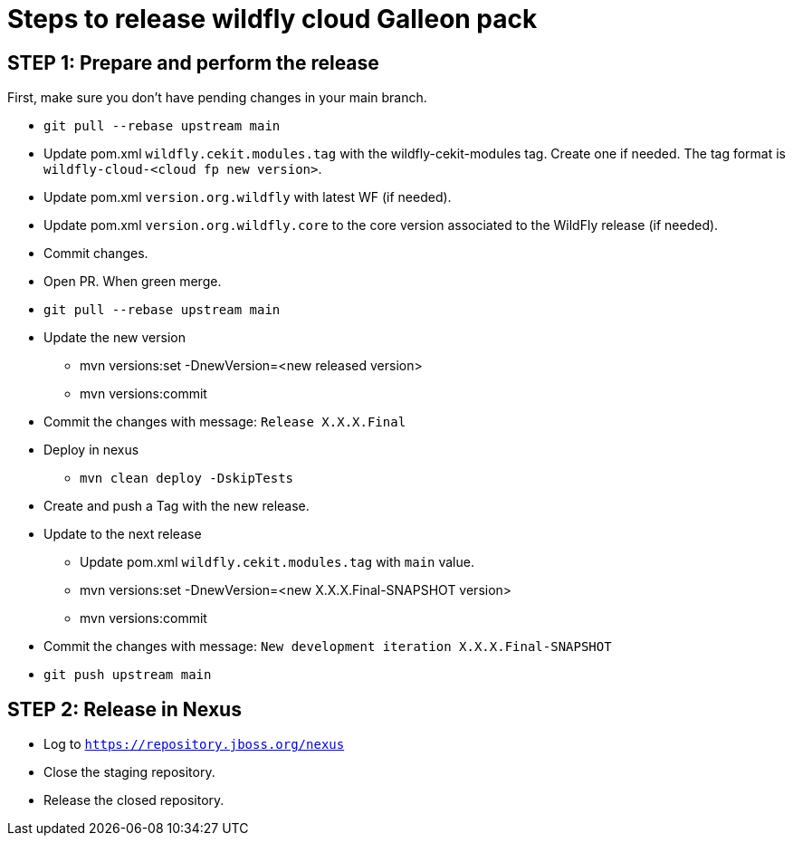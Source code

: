= Steps to release wildfly cloud Galleon pack

== STEP 1: Prepare and perform the release

First, make sure you don't have pending changes in your main branch.

* `git pull --rebase upstream main`
* Update pom.xml `wildfly.cekit.modules.tag` with the wildfly-cekit-modules tag. Create one if needed. The tag format is `wildfly-cloud-<cloud fp new version>`.
* Update pom.xml `version.org.wildfly` with latest WF (if needed).
* Update pom.xml `version.org.wildfly.core` to the core version associated to the WildFly release (if needed). 
* Commit changes.
* Open PR. When green merge.
* `git pull --rebase upstream main`
* Update the new version
** mvn versions:set -DnewVersion=<new released version>
** mvn versions:commit
* Commit the changes with message: `Release X.X.X.Final`
* Deploy in nexus
** `mvn clean deploy -DskipTests`
* Create and push a Tag with the new release.
* Update to the next release
** Update pom.xml `wildfly.cekit.modules.tag` with `main` value.
** mvn versions:set -DnewVersion=<new X.X.X.Final-SNAPSHOT version>
** mvn versions:commit
* Commit the changes with message: `New development iteration X.X.X.Final-SNAPSHOT`
* `git push upstream main`

== STEP 2: Release in Nexus

* Log to `https://repository.jboss.org/nexus`
* Close the staging repository.
* Release the closed repository.
